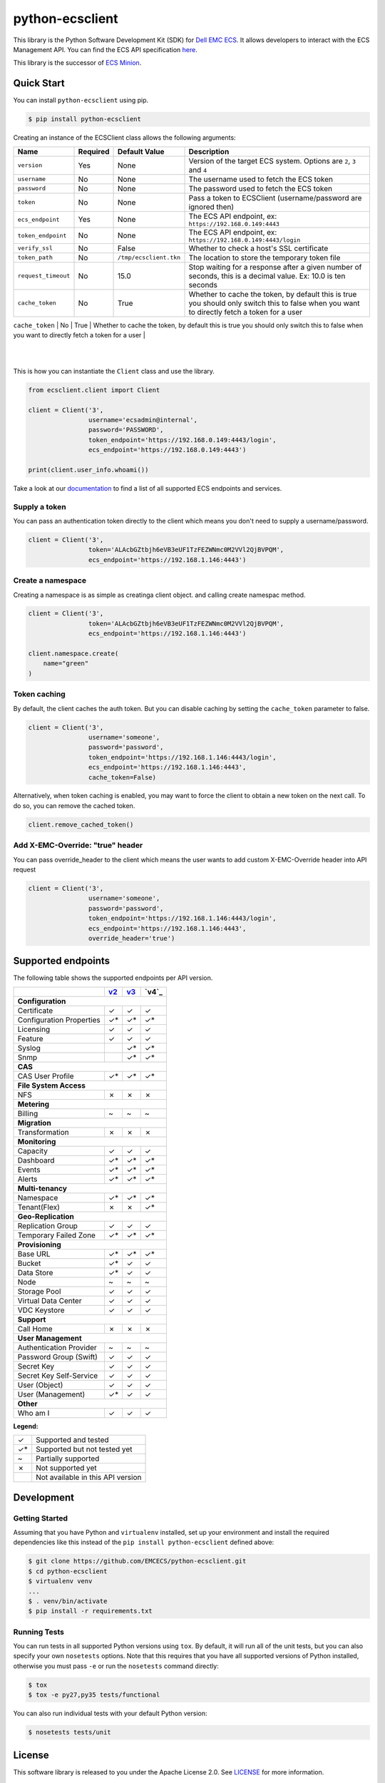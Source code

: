 ================
python-ecsclient
================

|Build_Status| |Docs| |Python| |Version| |Coverage|

This library is the Python Software Development Kit (SDK) for `Dell EMC ECS
<https://www.emc.com/en-us/storage/ecs/index.htm>`_.
It allows developers to interact with the ECS Management API. You can find
the ECS API specification `here <https://www.emc.com/techpubs/api/ecs/v3-0-0-0/index.htm>`_.

This library is the successor of `ECS Minion
<https://github.com/chadlung/ecsminion>`_.


.. |Build_Status| image:: https://travis-ci.org/EMCECS/python-ecsclient.svg?branch=master
    :target: https://travis-ci.org/EMCECS/python-ecsclient
    :alt: Build Status
.. |Docs| image:: https://readthedocs.org/projects/python-ecsclient/badge/?version=latest&style=flat
    :target: https://python-ecsclient.readthedocs.io/en/latest/
    :alt: Read the docs
.. |Version| image:: https://img.shields.io/pypi/v/python-ecsclient.svg
    :target: https://pypi.python.org/pypi/python-ecsclient/
    :alt: Version
.. |Python| image:: https://img.shields.io/pypi/pyversions/python-ecsclient.svg
    :target: https://pypi.python.org/pypi/python-ecsclient/
    :alt: Python Versions
.. |Coverage| image:: https://coveralls.io/repos/github/EMCECS/python-ecsclient/badge.svg?branch=master
    :target: https://coveralls.io/github/EMCECS/python-ecsclient?branch=master
    :alt: Coverage
.. |License| image:: http://img.shields.io/pypi/l/python-ecsclient.svg?style=flat
    :target: https://github.com/EMCECS/python-ecsclient/blob/master/LICENSE
    :alt: License
.. _`documentation`: https://python-ecsclient.readthedocs.io/en/latest/
.. _`v2`: https://www.emc.com/techpubs/api/ecs/v2-2-1-0/index.htm
.. _`v3`: https://www.emc.com/techpubs/api/ecs/v3-0-0-0/index.htm

Quick Start
-----------

You can install ``python-ecsclient`` using pip.

.. code-block:: sh

    $ pip install python-ecsclient

Creating an instance of the ECSClient class allows the following
arguments:

+-----------------------+------------+------------------------+-----------------------------------------------------------------------------------------------------------------------------------------------+
| Name                  | Required   | Default Value          | Description                                                                                                                                   |
+=======================+============+========================+===============================================================================================================================================+
| ``version``           | Yes        | None                   | Version of the target ECS system. Options are ``2``, ``3`` and ``4``                                                                          |
+-----------------------+------------+------------------------+-----------------------------------------------------------------------------------------------------------------------------------------------+
| ``username``          | No         | None                   | The username used to fetch the ECS token                                                                                                      |
+-----------------------+------------+------------------------+-----------------------------------------------------------------------------------------------------------------------------------------------+
| ``password``          | No         | None                   | The password used to fetch the ECS token                                                                                                      |
+-----------------------+------------+------------------------+-----------------------------------------------------------------------------------------------------------------------------------------------+
| ``token``             | No         | None                   | Pass a token to ECSClient (username/password are ignored then)                                                                                |
+-----------------------+------------+------------------------+-----------------------------------------------------------------------------------------------------------------------------------------------+
| ``ecs_endpoint``      | Yes        | None                   | The ECS API endpoint, ex: ``https://192.168.0.149:4443``                                                                                      |
+-----------------------+------------+------------------------+-----------------------------------------------------------------------------------------------------------------------------------------------+
| ``token_endpoint``    | No         | None                   | The ECS API endpoint, ex: ``https://192.168.0.149:4443/login``                                                                                |
+-----------------------+------------+------------------------+-----------------------------------------------------------------------------------------------------------------------------------------------+
| ``verify_ssl``        | No         | False                  | Whether to check a host's SSL certificate                                                                                                     |
+-----------------------+------------+------------------------+-----------------------------------------------------------------------------------------------------------------------------------------------+
| ``token_path``        | No         | ``/tmp/ecsclient.tkn`` | The location to store the temporary token file                                                                                                |
+-----------------------+------------+------------------------+-----------------------------------------------------------------------------------------------------------------------------------------------+
| ``request_timeout``   | No         | 15.0                   | Stop waiting for a response after a given number of seconds, this is a decimal value. Ex: 10.0 is ten seconds                                 |
+-----------------------+------------+------------------------+-----------------------------------------------------------------------------------------------------------------------------------------------+
| ``cache_token``       | No         | True                   | Whether to cache the token, by default this is true you should only switch this to false when you want to directly fetch a token for a user   |
+-----------------------+------------+------------------------+-----------------------------------------------------------------------------------------------------------------------------------------------+
| ``override_header``   | No         | None                   | Add X-EMC-Override header with the header value in API request only if it is not None
  |
+-----------------------+------------+------------------------+-----------------------------------------------------------------------------------------------------------------------------------------------+
This is how you can instantiate the ``Client`` class and use the library.

.. code-block:: python

    from ecsclient.client import Client

    client = Client('3',
                    username='ecsadmin@internal',
                    password='PASSWORD',
                    token_endpoint='https://192.168.0.149:4443/login',
                    ecs_endpoint='https://192.168.0.149:4443')

    print(client.user_info.whoami())

Take a look at our `documentation`_ to find a list of all supported ECS endpoints and services.

Supply a token
~~~~~~~~~~~~~~
You can pass an authentication token directly to the client which means you
don't need to supply a username/password.

.. code-block:: python

    client = Client('3',
                    token='ALAcbGZtbjh6eVB3eUF1TzFEZWNmc0M2VVl2QjBVPQM',
                    ecs_endpoint='https://192.168.1.146:4443')

Create a namespace
~~~~~~~~~~~~~~
Creating a namespace is as simple as creatinga  client object. and calling create namespac method.

.. code-block:: python

    client = Client('3',
                    token='ALAcbGZtbjh6eVB3eUF1TzFEZWNmc0M2VVl2QjBVPQM',
                    ecs_endpoint='https://192.168.1.146:4443')
    
    client.namespace.create(
        name="green"
    )

Token caching
~~~~~~~~~~~~~
By default, the client caches the auth token. But you can disable caching
by setting the ``cache_token`` parameter to false.

.. code-block:: python

    client = Client('3',
                    username='someone',
                    password='password',
                    token_endpoint='https://192.168.1.146:4443/login',
                    ecs_endpoint='https://192.168.1.146:4443',
                    cache_token=False)

Alternatively, when token caching is enabled, you may want to force the client
to obtain a new token on the next call. To do so, you can remove the cached token.

.. code-block:: python

    client.remove_cached_token()

Add X-EMC-Override: "true" header
~~~~~~~~~~~~~~
You can pass override_header to the client which means the user wants to add custom 
X-EMC-Override header into API request

.. code-block:: python

    client = Client('3',
                    username='someone',
                    password='password',
                    token_endpoint='https://192.168.1.146:4443/login',
                    ecs_endpoint='https://192.168.1.146:4443',
                    override_header='true')


Supported endpoints
-------------------

The following table shows the supported endpoints per API version.

+--------------------------+---------+---------+---------+
|                          |  `v2`_  |  `v3`_  |  `v4`_  |
+==========================+=========+=========+=========+
| **Configuration**                                      |
+--------------------------+---------+---------+---------+
| Certificate              |    ✓    |    ✓    |    ✓    |
+--------------------------+---------+---------+---------+
| Configuration Properties |    ✓*   |    ✓*   |    ✓*   |
+--------------------------+---------+---------+---------+
| Licensing                |    ✓    |    ✓    |    ✓    |
+--------------------------+---------+---------+---------+
| Feature                  |    ✓    |    ✓    |    ✓    |
+--------------------------+---------+---------+---------+
| Syslog                   |         |    ✓*   |    ✓*   |
+--------------------------+---------+---------+---------+
| Snmp                     |         |    ✓*   |    ✓*   |
+--------------------------+---------+---------+---------+
| **CAS**                                                |
+--------------------------+---------+---------+---------+
| CAS User Profile         |    ✓*   |    ✓*   |    ✓*   |
+--------------------------+---------+---------+---------+
| **File System Access**                                 |
+--------------------------+---------+---------+---------+
| NFS                      |    ✗    |    ✗    |    ✗    |
+--------------------------+---------+---------+---------+
| **Metering**                                           |
+--------------------------+---------+---------+---------+
| Billing                  |    ~    |    ~    |    ~    |
+--------------------------+---------+---------+---------+
| **Migration**                                          |
+--------------------------+---------+---------+---------+
| Transformation           |    ✗    |    ✗    |    ✗    |
+--------------------------+---------+---------+---------+
| **Monitoring**                                         |
+--------------------------+---------+---------+---------+
| Capacity                 |    ✓    |    ✓    |    ✓    |
+--------------------------+---------+---------+---------+
| Dashboard                |    ✓*   |    ✓*   |    ✓*   |
+--------------------------+---------+---------+---------+
| Events                   |    ✓*   |    ✓*   |    ✓*   |
+--------------------------+---------+---------+---------+
| Alerts                   |    ✓*   |    ✓*   |    ✓*   |
+--------------------------+---------+---------+---------+
| **Multi-tenancy**                                      |
+--------------------------+---------+---------+---------+
| Namespace                |    ✓*   |    ✓*   |    ✓*   |
+--------------------------+---------+---------+---------+
| Tenant(Flex)             |    ✗    |    ✗    |    ✓*   |
+--------------------------+---------+---------+---------+
| **Geo-Replication**                                    |
+--------------------------+---------+---------+---------+
| Replication Group        |    ✓    |    ✓    |    ✓    |
+--------------------------+---------+---------+---------+
| Temporary Failed Zone    |    ✓*   |    ✓*   |    ✓*   |
+--------------------------+---------+---------+---------+
| **Provisioning**                                       |
+--------------------------+---------+---------+---------+
| Base URL                 |    ✓*   |    ✓*   |    ✓*   |
+--------------------------+---------+---------+---------+
| Bucket                   |    ✓*   |    ✓    |    ✓    |
+--------------------------+---------+---------+---------+
| Data Store               |    ✓*   |    ✓    |    ✓    |
+--------------------------+---------+---------+---------+
| Node                     |    ~    |    ~    |    ~    |
+--------------------------+---------+---------+---------+
| Storage Pool             |    ✓    |    ✓    |    ✓    |
+--------------------------+---------+---------+---------+
| Virtual Data Center      |    ✓    |    ✓    |    ✓    |
+--------------------------+---------+---------+---------+
| VDC Keystore             |    ✓    |    ✓    |    ✓    |
+--------------------------+---------+---------+---------+
| **Support**                                            |
+--------------------------+---------+---------+---------+
| Call Home                |    ✗    |    ✗    |    ✗    |
+--------------------------+---------+---------+---------+
| **User Management**                                    |
+--------------------------+---------+---------+---------+
| Authentication Provider  |    ~    |    ~    |    ~    |
+--------------------------+---------+---------+---------+
| Password Group (Swift)   |    ✓    |    ✓    |    ✓    |
+--------------------------+---------+---------+---------+
| Secret Key               |    ✓    |    ✓    |    ✓    |
+--------------------------+---------+---------+---------+
| Secret Key Self-Service  |    ✓    |    ✓    |    ✓    |
+--------------------------+---------+---------+---------+
| User (Object)            |    ✓    |    ✓    |    ✓    |
+--------------------------+---------+---------+---------+
| User (Management)        |    ✓*   |    ✓    |    ✓    |
+--------------------------+---------+---------+---------+
| **Other**                                              |
+--------------------------+---------+---------+---------+
| Who am I                 |    ✓    |    ✓    |    ✓    |
+--------------------------+---------+---------+---------+

**Legend:**

+-------+-------------------------------------+
|   ✓   | Supported and tested                |
+-------+-------------------------------------+
|   ✓*  | Supported but not tested yet        |
+-------+-------------------------------------+
|   ~   | Partially supported                 |
+-------+-------------------------------------+
|   ✗   | Not supported yet                   |
+-------+-------------------------------------+
|       | Not available in this API version   |
+-------+-------------------------------------+

Development
-----------

Getting Started
~~~~~~~~~~~~~~~
Assuming that you have Python and ``virtualenv`` installed, set up your
environment and install the required dependencies like this instead of
the ``pip install python-ecsclient`` defined above:

.. code-block:: sh

    $ git clone https://github.com/EMCECS/python-ecsclient.git
    $ cd python-ecsclient
    $ virtualenv venv
    ...
    $ . venv/bin/activate
    $ pip install -r requirements.txt

Running Tests
~~~~~~~~~~~~~
You can run tests in all supported Python versions using ``tox``. By default,
it will run all of the unit tests, but you can also specify your own
``nosetests`` options. Note that this requires that you have all supported
versions of Python installed, otherwise you must pass ``-e`` or run the
``nosetests`` command directly:

.. code-block:: sh

    $ tox
    $ tox -e py27,py35 tests/functional

You can also run individual tests with your default Python version:

.. code-block:: sh

    $ nosetests tests/unit

License
-------

This software library is released to you under the Apache License 2.0. See
`LICENSE <https://github.com/EMCECS/python-ecsclient/blob/master/LICENSE>`__
for more information.

----------

`ECS <https://www.emc.com>`__ is an Dell EMC product,
trademarked, copyrighted, etc.
